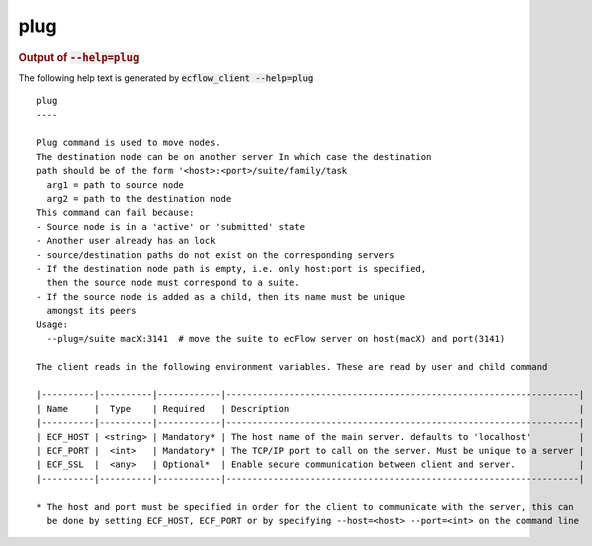 
.. _plug_cli:

plug
////







.. rubric:: Output of :code:`--help=plug`



The following help text is generated by :code:`ecflow_client --help=plug`

::

   
   plug
   ----
   
   Plug command is used to move nodes.
   The destination node can be on another server In which case the destination
   path should be of the form '<host>:<port>/suite/family/task
     arg1 = path to source node
     arg2 = path to the destination node
   This command can fail because:
   - Source node is in a 'active' or 'submitted' state
   - Another user already has an lock
   - source/destination paths do not exist on the corresponding servers
   - If the destination node path is empty, i.e. only host:port is specified,
     then the source node must correspond to a suite.
   - If the source node is added as a child, then its name must be unique
     amongst its peers
   Usage:
     --plug=/suite macX:3141  # move the suite to ecFlow server on host(macX) and port(3141)
   
   The client reads in the following environment variables. These are read by user and child command
   
   |----------|----------|------------|-------------------------------------------------------------------|
   | Name     |  Type    | Required   | Description                                                       |
   |----------|----------|------------|-------------------------------------------------------------------|
   | ECF_HOST | <string> | Mandatory* | The host name of the main server. defaults to 'localhost'         |
   | ECF_PORT |  <int>   | Mandatory* | The TCP/IP port to call on the server. Must be unique to a server |
   | ECF_SSL  |  <any>   | Optional*  | Enable secure communication between client and server.            |
   |----------|----------|------------|-------------------------------------------------------------------|
   
   * The host and port must be specified in order for the client to communicate with the server, this can 
     be done by setting ECF_HOST, ECF_PORT or by specifying --host=<host> --port=<int> on the command line
   

